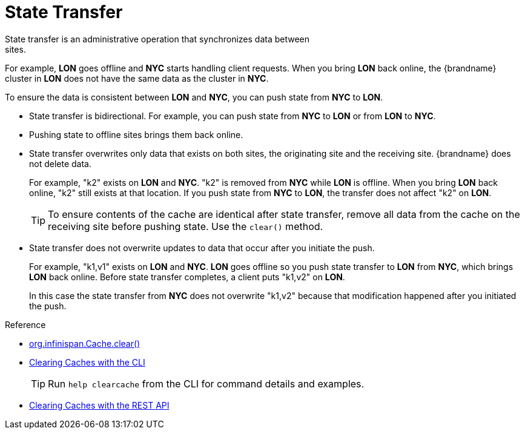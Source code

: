 [id='xsite_state_transfer-{context}']
= State Transfer
State transfer is an administrative operation that synchronizes data between
sites.

For example, **LON** goes offline and **NYC** starts handling client requests.
When you bring **LON** back online, the {brandname} cluster in **LON** does not
have the same data as the cluster in **NYC**.

To ensure the data is consistent between **LON** and **NYC**, you can push
state from **NYC** to **LON**.

* State transfer is bidirectional. For example, you can push state from **NYC**
to **LON** or from **LON** to **NYC**.
* Pushing state to offline sites brings them back online.
* State transfer overwrites only data that exists on both sites, the originating site and the receiving site. {brandname} does not delete data.
+
For example, "k2" exists on **LON** and **NYC**. "k2" is removed from **NYC**
while **LON** is offline. When you bring **LON** back online, "k2" still exists
at that location. If you push state from **NYC** to **LON**, the transfer does
not affect "k2" on **LON**.
+
[TIP]
====
To ensure contents of the cache are identical after state transfer, remove all
data from the cache on the receiving site before pushing state. Use the
`clear()` method.
====
+
* State transfer does not overwrite updates to data that occur after you
initiate the push.
+
For example, "k1,v1" exists on **LON** and **NYC**. **LON** goes offline so you
push state transfer to **LON** from **NYC**, which brings **LON** back online.
Before state transfer completes, a client puts "k1,v2" on **LON**.
+
In this case the state transfer from **NYC** does not overwrite "k1,v2" because
that modification happened after you initiated the push.

.Reference

* link:{javadocroot}/org/infinispan/Cache.html#clear()[org.infinispan.Cache.clear()]
* link:{cli_docs}#deleting_cache_entries[Clearing Caches with the CLI]
+
[TIP]
====
Run `help clearcache` from the CLI for command details and examples.
====

* link:{rest_docs}#rest_v2_clear_cache[Clearing Caches with the REST API]
